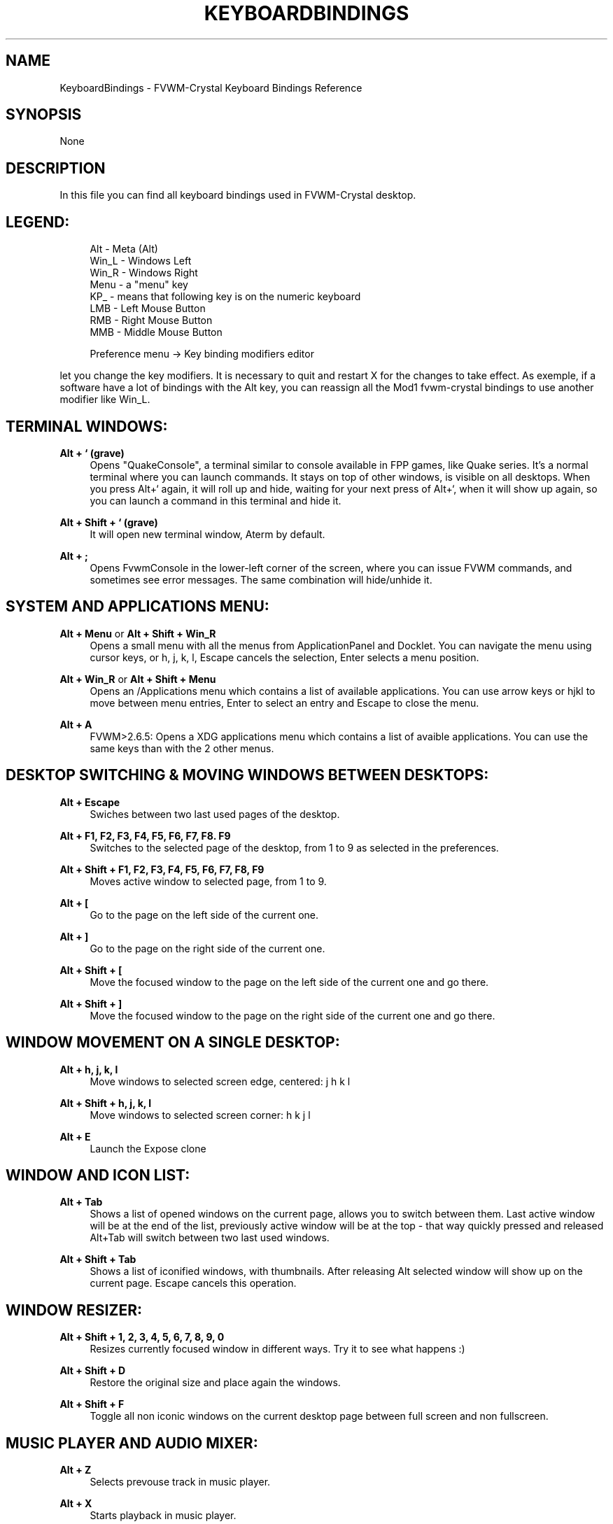 '\" t
.\"     Title: KeyboardBindings
.\"    Author: [see the "AUTHORS" section]
.\" Generator: DocBook XSL Stylesheets v1.79.1 <http://docbook.sf.net/>
.\"      Date: 04/12/2020
.\"    Manual: FVWM-Crystal
.\"    Source: KeyboardBindings 3.4.0
.\"  Language: English
.\"
.TH "KEYBOARDBINDINGS" "1" "04/12/2020" "KeyboardBindings 3\&.4\&.0" "FVWM\-Crystal"
.\" -----------------------------------------------------------------
.\" * Define some portability stuff
.\" -----------------------------------------------------------------
.\" ~~~~~~~~~~~~~~~~~~~~~~~~~~~~~~~~~~~~~~~~~~~~~~~~~~~~~~~~~~~~~~~~~
.\" http://bugs.debian.org/507673
.\" http://lists.gnu.org/archive/html/groff/2009-02/msg00013.html
.\" ~~~~~~~~~~~~~~~~~~~~~~~~~~~~~~~~~~~~~~~~~~~~~~~~~~~~~~~~~~~~~~~~~
.ie \n(.g .ds Aq \(aq
.el       .ds Aq '
.\" -----------------------------------------------------------------
.\" * set default formatting
.\" -----------------------------------------------------------------
.\" disable hyphenation
.nh
.\" disable justification (adjust text to left margin only)
.ad l
.\" -----------------------------------------------------------------
.\" * MAIN CONTENT STARTS HERE *
.\" -----------------------------------------------------------------
.SH "NAME"
KeyboardBindings \- FVWM\-Crystal Keyboard Bindings Reference
.SH "SYNOPSIS"
.sp
None
.SH "DESCRIPTION"
.sp
In this file you can find all keyboard bindings used in FVWM\-Crystal desktop\&.
.SH "LEGEND:"
.sp
.if n \{\
.RS 4
.\}
.nf
Alt \- Meta (Alt)
Win_L \- Windows Left
Win_R \- Windows Right
Menu \- a "menu" key
KP_ \- means that following key is on the numeric keyboard
LMB \- Left Mouse Button
RMB \- Right Mouse Button
MMB \- Middle Mouse Button
.fi
.if n \{\
.RE
.\}
.sp
.if n \{\
.RS 4
.\}
.nf
Preference menu \-> Key binding modifiers editor
.fi
.if n \{\
.RE
.\}
.sp
let you change the key modifiers\&. It is necessary to quit and restart X for the changes to take effect\&. As exemple, if a software have a lot of bindings with the Alt key, you can reassign all the Mod1 fvwm\-crystal bindings to use another modifier like Win_L\&.
.SH "TERMINAL WINDOWS:"
.PP
\fBAlt + ` (grave)\fR
.RS 4
Opens "QuakeConsole", a terminal similar to console available in FPP games, like Quake series\&. It\(cqs a normal terminal where you can launch commands\&. It stays on top of other windows, is visible on all desktops\&. When you press Alt+` again, it will roll up and hide, waiting for your next press of Alt+`, when it will show up again, so you can launch a command in this terminal and hide it\&.
.RE
.PP
\fBAlt + Shift + ` (grave)\fR
.RS 4
It will open new terminal window, Aterm by default\&.
.RE
.PP
\fBAlt + ;\fR
.RS 4
Opens FvwmConsole in the lower\-left corner of the screen, where you can issue FVWM commands, and sometimes see error messages\&. The same combination will hide/unhide it\&.
.RE
.SH "SYSTEM AND APPLICATIONS MENU:"
.PP
\fBAlt + Menu\fR or \fBAlt + Shift + Win_R\fR
.RS 4
Opens a small menu with all the menus from ApplicationPanel and Docklet\&. You can navigate the menu using cursor keys, or h, j, k, l, Escape cancels the selection, Enter selects a menu position\&.
.RE
.PP
\fBAlt + Win_R\fR or \fBAlt + Shift + Menu\fR
.RS 4
Opens an /Applications menu which contains a list of available applications\&. You can use arrow keys or hjkl to move between menu entries, Enter to select an entry and Escape to close the menu\&.
.RE
.PP
\fBAlt + A\fR
.RS 4
FVWM>2\&.6\&.5: Opens a XDG applications menu which contains a list of avaible applications\&. You can use the same keys than with the 2 other menus\&.
.RE
.SH "DESKTOP SWITCHING & MOVING WINDOWS BETWEEN DESKTOPS:"
.PP
\fBAlt + Escape\fR
.RS 4
Swiches between two last used pages of the desktop\&.
.RE
.PP
\fBAlt + F1, F2, F3, F4, F5, F6, F7, F8\&. F9\fR
.RS 4
Switches to the selected page of the desktop, from 1 to 9 as selected in the preferences\&.
.RE
.PP
\fBAlt + Shift + F1, F2, F3, F4, F5, F6, F7, F8, F9\fR
.RS 4
Moves active window to selected page, from 1 to 9\&.
.RE
.PP
\fBAlt + [\fR
.RS 4
Go to the page on the left side of the current one\&.
.RE
.PP
\fBAlt + ]\fR
.RS 4
Go to the page on the right side of the current one\&.
.RE
.PP
\fBAlt + Shift + [\fR
.RS 4
Move the focused window to the page on the left side of the current one and go there\&.
.RE
.PP
\fBAlt + Shift + ]\fR
.RS 4
Move the focused window to the page on the right side of the current one and go there\&.
.RE
.SH "WINDOW MOVEMENT ON A SINGLE DESKTOP:"
.PP
\fBAlt + h, j, k, l\fR
.RS 4
Move windows to selected screen edge, centered: j h k l
.RE
.PP
\fBAlt + Shift + h, j, k, l\fR
.RS 4
Move windows to selected screen corner: h k j l
.RE
.PP
\fBAlt + E\fR
.RS 4
Launch the Expose clone
.RE
.SH "WINDOW AND ICON LIST:"
.PP
\fBAlt + Tab\fR
.RS 4
Shows a list of opened windows on the current page, allows you to switch between them\&. Last active window will be at the end of the list, previously active window will be at the top \- that way quickly pressed and released Alt+Tab will switch between two last used windows\&.
.RE
.PP
\fBAlt + Shift + Tab\fR
.RS 4
Shows a list of iconified windows, with thumbnails\&. After releasing Alt selected window will show up on the current page\&. Escape cancels this operation\&.
.RE
.SH "WINDOW RESIZER:"
.PP
\fBAlt + Shift + 1, 2, 3, 4, 5, 6, 7, 8, 9, 0\fR
.RS 4
Resizes currently focused window in different ways\&. Try it to see what happens :)
.RE
.PP
\fBAlt + Shift + D\fR
.RS 4
Restore the original size and place again the windows\&.
.RE
.PP
\fBAlt + Shift + F\fR
.RS 4
Toggle all non iconic windows on the current desktop page between full screen and non fullscreen\&.
.RE
.SH "MUSIC PLAYER AND AUDIO MIXER:"
.PP
\fBAlt + Z\fR
.RS 4
Selects prevouse track in music player\&.
.RE
.PP
\fBAlt + X\fR
.RS 4
Starts playback in music player\&.
.RE
.PP
\fBAlt + C\fR
.RS 4
Pauses playback in music player\&.
.RE
.PP
\fBAlt + V\fR
.RS 4
Stops playback in music player\&.
.RE
.PP
\fBAlt + B\fR
.RS 4
Selects next track in music player\&.
.RE
.PP
\fBAlt + P\fR
.RS 4
Selects previous track ignoring "Shuffle" setting in music player\&.
.RE
.PP
\fBAlt + N\fR
.RS 4
Selects next track ignoring "Shuffle" setting in music player\&.
.RE
.PP
\fBAlt + ,\fR
.RS 4
Lowers the volume by 1\&.5 dB (with amixer by 1 hardware step)\&.
.RE
.PP
\fBAlt + \&.\fR
.RS 4
Raises the volume by 1\&.5 dB (with amixer by 1 hardware step)\&.
.RE
.PP
\fBAlt + Shift + ,\fR
.RS 4
Lowers the volume by 10 % (with amixer by 2 hardware steps)\&.
.RE
.PP
\fBAlt + Shift + \&.\fR
.RS 4
Raises the volume by 10 % (with amixer by 2 hardware steps)\&.
.RE
.PP
\fBAlt + / (slash)\fR
.RS 4
Activates the search function of the music player (currently only XMMS with XMMS\-Find)
.RE
.PP
\fBAlt + Shift + / (slash)\fR
.RS 4
Toggles sequential/random playback
.RE
.PP
\fBAlt + G\fR
.RS 4
Toggle the display of the media player\&. With mplayer, it will display the file name\&.
.RE
.PP
\fBAlt + S\fR
.RS 4
Toggle the display of the audio mixer and QJackCtl\&.
.RE
.SH "MULTIMEDIA KEYS:"
.sp
Not all the media players/mixers support all the following bindings\&.
.PP
\fBXF86AudioRaiseVolume\fR
.RS 4
Volume up by 1\&.5 dB steps The 1\&.5 dB steps are true for a 24 bits sound card and alsamixer\&. It is an aproximation otherwise\&.
.RE
.PP
\fBXF86AudioLowerVolume\fR
.RS 4
Volume down by 1\&.5 dB steps
.RE
.PP
\fBCtrl + XF86AudioRaiseVolume\fR
.RS 4
Player speed up
.RE
.PP
\fBCtrl + XF86AudioLowerVolume\fR
.RS 4
Player speed down
.RE
.PP
\fBXF86AudioMute\fR
.RS 4
Toggle mute\&. When alsamixer or aumix is selected in the mixer preferences, the Master control, with fallback to PCM, will be (un)muted, and the prefered media player will be (un)paused\&. When another mixer is selected, only the prefered media player will be (un)paused\&.
.RE
.PP
\fBCtrl + XF86AudioMute\fR
.RS 4
Toggle mute only alsamixer or aumix\&.
.RE
.PP
\fBXF86AudioPlay\fR
.RS 4
Player frame step\&. Advance one frame or resume the pause\&.
.RE
.PP
\fBAlt + XF86AudioPlay\fR
.RS 4
Use normal speed\&.
.RE
.PP
\fBCtrl + XF86AudioPlay\fR
.RS 4
Pause\&.
.RE
.PP
\fBAlt + XF86AudioStop\fR
.RS 4
Use normal speed
.RE
.PP
\fBCtrl + XF86AudioStop\fR
.RS 4
Pause
.RE
.PP
\fBXF86AudioNext\fR
.RS 4
Play next song\&.
.RE
.PP
\fBXF86AudioPrev\fR
.RS 4
Play previous song\&.
.RE
.PP
\fBXF86AudioMedia\fR
.RS 4
Show/hide the player\&.
.RE
.SH "NUMERIC KEYBOARD \- WINDOW FOCUS:"
.PP
\fBKP_1, KP_2, KP_3, KP_4, KP_6, KP_7, KP_8, KP_9\fR
.RS 4
Change focus in the selected direction from the currently focused window\&.
.RE
.PP
\fBKP_5\fR
.RS 4
Switch focus between two closest windows on the current page\&.
.RE
.SH "NUMERIC KEYBOARD \- WINDOW MOVEMENT:"
.PP
\fBAlt + KP_1, KP_2, KP_3, KP_4, KP_5, KP_6, KP_7, KP_8, KP_9\fR
.RS 4
Move currently focused window to the selected part of the screen, corresponding to the numbers on the numeric keyboard\&. Pressing it twice very fast moves a window instantly\&.
.RE
.SH "NUMERIC KEYBOARD \- WINDOW CONTROLS:"
.PP
\fBKP_0\fR or \fBAlt + \- (substract)\fR
.RS 4
Raise currently focused window\&.
.RE
.PP
\fBKP_\&.\fR or \fBAlt + \- (substract)\fR
.RS 4
Lower currently focused window\&.
.RE
.PP
\fBKP_/\fR
.RS 4
Shade or unshade currently focused window\&.
.RE
.PP
\fBAlt + KP_/\fR
.RS 4
Stick or unstick currently focused window\&.
.RE
.PP
\fBKP_*\fR or \fBAlt + = (equal)\fR
.RS 4
Maximize currently focused window\&.
.RE
.PP
\fBAlt + KP_*\fR or \fBAlt + Shift + = (equal)\fR
.RS 4
Make currently focused window a full\-screened window\&. It looses the titlebar and border and is maximized to the entire screen\&. Full\-screened window cannot be lowered but can be iconified\&. Pressing Alt+KP_* on the full\-screened window brings back the titlebar and border and resizes a window to it\(cqs previous size and position\&.
.RE
.PP
\fBAlt + Shift + KP_*\fR
.RS 4
Switch focus between the different full\-screened windows of the current desktop page and the desktop\&.
.RE
.PP
\fBAlt + KP_\-\fR or \fBAlt + Backspace\fR
.RS 4
Iconifies currently focused window (or makes a thumbnail)\&.
.RE
.PP
\fBAlt + Shift + KP_\-\fR or \fBAlt + Shift + Backspace\fR
.RS 4
Closes currently focused window\&.
.RE
.PP
\fBKP_+\fR
.RS 4
Moves window to the default layer, where are "normal" windows\&.
.RE
.PP
\fBAlt + KP_+\fR
.RS 4
Moves window to the upper layer, where are "always on top" windows\&.
.RE
.PP
\fBAlt + Shift + KP_+\fR
.RS 4
Moves window to the lower layer, where are "always at botton" windows\&.
.RE
.SH "OTHER FUNCTIONS:"
.PP
\fBPrint Screen\fR
.RS 4
Makes a screenshot of the entire desktop in \&.jpg format and puts it in
\fI~/\&.fvwm/screenshots/\fR
directory (by default)\&.
.RE
.PP
\fBAlt + Home\fR
.RS 4
Move mouse cursor to "home position" \- top left corner of the screen\&.
.RE
.PP
\fBAlt + O\fR
.RS 4
Shut down the screen\&.
.RE
.SH "NOTE:"
.sp
If you want to modify some bindings, the best place is to put them into ~/\&.fvwm\-crystal/userconfig
.sp
That file will be read at the very end of Fvwm\-Crystal startup and restart\&. That way, your changes will not be lost after an update, and they will be read after all the other configuration settings\&.
.sp
In case you want to reassign an existing binding to another key, the best practice is to unassign the old key and assign the new one\&. As example:
.sp
.if n \{\
.RS 4
.\}
.nf
Key grave A $[Mod1] \-
Key grave A $[Mod1]2 \-
Key Q A $[Mod1] QuakeConsole
Key Q A $[Mod1]2 QuakeConsole
.fi
.if n \{\
.RE
.\}
.sp
will unassign Fvwm\-Crystal binding (Alt + `) that launch the QuakeConsole and assign it to (Alt + Q)\&.
.sp
To reassign another function to an existing binding, it is just to reassign the binding\&. As example:
.sp
.if n \{\
.RS 4
.\}
.nf
Key grave A $[Mod1] MyFunction
Key grave A $[Mod1]2 MyFunction
.fi
.if n \{\
.RE
.\}
.sp
will reassign the QuakeConsole binding (Alt + `) to MyFunction\&. The first binding is for use without NumLock, the second one is for use with NumLock (The 2 after $[Mod1])\&.
.sp
For the signification of the modifiers, read the key and mouse commands description into man fvwm, as well than the output of
.sp
.if n \{\
.RS 4
.\}
.nf
less "${FVWM_SYSTEMDIR}"/components/functions/Keyboard\-Modifiers
.fi
.if n \{\
.RE
.\}
.sp
while FVWM\-Crystal is running\&.
.SH "AUTHORS"
.sp
Documentation written by Maciej Delmanowski <harnir@berlios\&.de>, updated and ported to asciidoc by Dominique Michel <dominique_libre@users\&.sourceforge\&.net>
.SH "COPYRIGHT"
.sp
\fBFVWM\-Crystal\fR and all the scripts and other files coming with the distribution are subject to the GNU General Public License (GPL)\&. Please refer to the COPYING file that came with \fBFVWM\-Crystal\fR for details\&.
.SH "BUGS"
.sp
Bug reports can be sent to the fvwm\-crystal\-users mailing list at https://mail\&.gna\&.org/listinfo/fvwm\-crystal\-users/\&.
